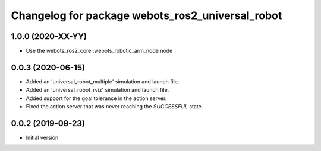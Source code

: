 ^^^^^^^^^^^^^^^^^^^^^^^^^^^^^^^^^^^^^^^^^^^^^^^^^
Changelog for package webots_ros2_universal_robot
^^^^^^^^^^^^^^^^^^^^^^^^^^^^^^^^^^^^^^^^^^^^^^^^^

1.0.0 (2020-XX-YY)
------------------
* Use the webots_ros2_core::webots_robotic_arm_node node

0.0.3 (2020-06-15)
------------------
* Added an 'universal_robot_multiple' simulation and launch file.
* Added an 'universal_robot_rviz' simulation and launch file.
* Added support for the goal tolerance in the action server.
* Fixed the action server that was never reaching the `SUCCESSFUL` state.

0.0.2 (2019-09-23)
------------------
* Initial version
